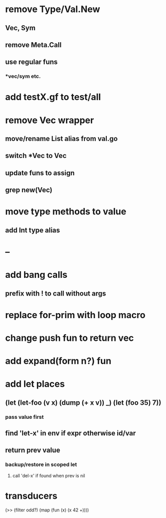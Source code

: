 * remove Type/Val.New
** Vec, Sym
** remove Meta.Call
** use regular funs 
*** *vec/sym etc.
* add testX.gf to test/all
* remove Vec wrapper
** move/rename List alias from val.go
** switch *Vec to Vec
** update funs to assign
** grep new(Vec)
* move type methods to value
** add Int type alias
* --
* add bang calls
** prefix with ! to call without args
* replace for-prim with loop macro
* change push fun to return vec
* add expand(form n?) fun
* add let places
** (let (let-foo (v x) (dump (+ x v)) _) (let (foo 35) 7))
*** pass value first
** find 'let-x' in env if expr otherwise id/var
** return prev value
*** backup/restore in scoped let
**** call 'del-x' if found when prev is nil
* transducers

(>> (filter odd?) (map (fun (x) (x 42 +))))

